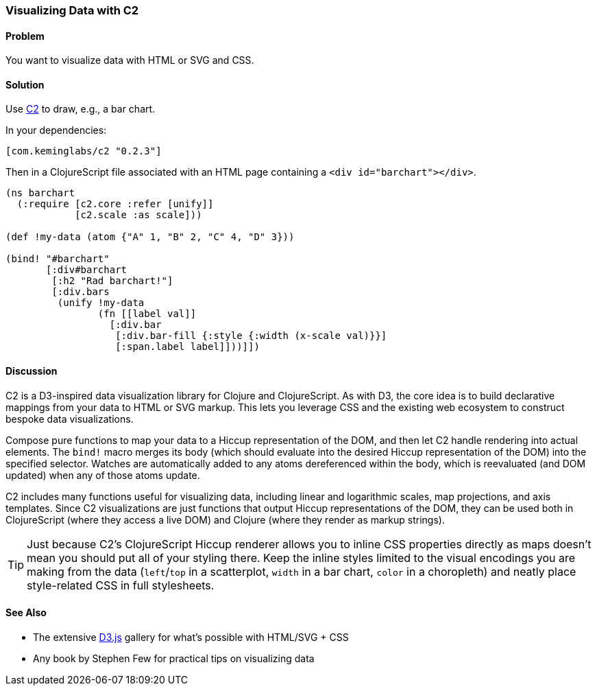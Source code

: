 [au="Kevin Lynagh"]
=== Visualizing Data with C2

==== Problem

You want to visualize data with HTML or SVG and CSS.

==== Solution

Use https://github.com/lynaghk/c2[C2] to draw, e.g., a bar chart.

In your dependencies:

[source, clojure]
----
[com.keminglabs/c2 "0.2.3"]
----

Then in a ClojureScript file associated with an HTML page containing a `<div id="barchart"></div>`.

[source,clojure]
----
(ns barchart
  (:require [c2.core :refer [unify]]
            [c2.scale :as scale]))

(def !my-data (atom {"A" 1, "B" 2, "C" 4, "D" 3}))

(bind! "#barchart"
       [:div#barchart
        [:h2 "Rad barchart!"]
        [:div.bars
         (unify !my-data
                (fn [[label val]]
                  [:div.bar
                   [:div.bar-fill {:style {:width (x-scale val)}}]
                   [:span.label label]]))]])
----


==== Discussion

C2 is a D3-inspired data visualization library for Clojure and ClojureScript.
As with D3, the core idea is to build declarative mappings from your data to HTML or SVG markup.
This lets you leverage CSS and the existing web ecosystem to construct bespoke data visualizations.

Compose pure functions to map your data to a Hiccup representation of the DOM, and then let C2 handle rendering into actual elements.
The `bind!` macro merges its body (which should evaluate into the desired Hiccup representation of the DOM) into the specified selector.
Watches are automatically added to any atoms dereferenced within the body, which is reevaluated (and DOM updated) when any of those atoms update.

C2 includes many functions useful for visualizing data, including linear and logarithmic scales, map projections, and axis templates.
Since C2 visualizations are just functions that output Hiccup representations of the DOM, they can be used both in ClojureScript (where they access a live DOM) and Clojure (where they render as markup strings).

TIP: Just because C2's ClojureScript Hiccup renderer allows you to inline CSS properties directly as maps doesn't mean you should put all of your styling there.
Keep the inline styles limited to the visual encodings you are making from the data (`left`/`top` in a scatterplot, `width` in a bar chart, `color` in a choropleth) and neatly place style-related CSS in full stylesheets.

==== See Also

* The extensive http://d3js.org/[D3.js] gallery for what's possible with HTML/SVG + CSS
* Any book by Stephen Few for practical tips on visualizing data
